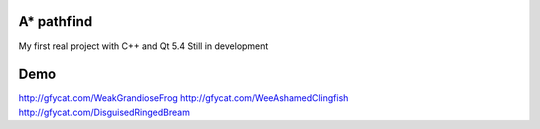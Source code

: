 A* pathfind
==============================
My first real project with C++ and Qt 5.4
Still in development

Demo
==============================
http://gfycat.com/WeakGrandioseFrog
http://gfycat.com/WeeAshamedClingfish
http://gfycat.com/DisguisedRingedBream